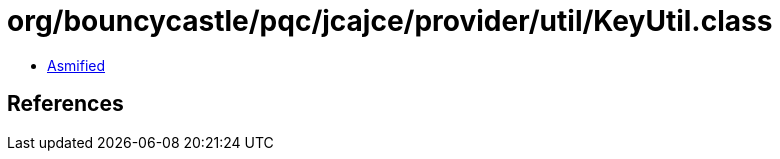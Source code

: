= org/bouncycastle/pqc/jcajce/provider/util/KeyUtil.class

 - link:KeyUtil-asmified.java[Asmified]

== References

